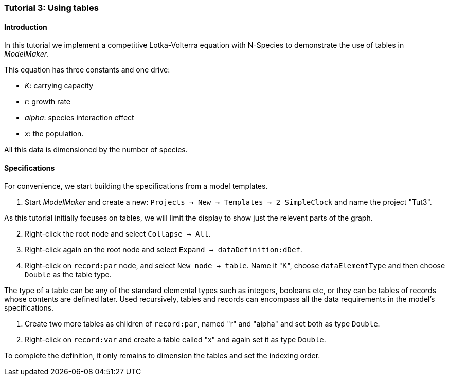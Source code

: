 === Tutorial 3: Using tables 

==== Introduction 
In this tutorial we implement a competitive Lotka-Volterra equation with N-Species to demonstrate the use of tables in _ModelMaker_.

This equation has three constants and one drive:

- _K_: carrying capacity
- _r_: growth rate
- _alpha_: species interaction effect
- _x_: the population. 

All this data is dimensioned by the number of species.

==== Specifications

For convenience, we start building the specifications from a model templates.

. Start _ModelMaker_ and create a new: `Projects -> New -> Templates -> 2 SimpleClock` and name the project "Tut3".

As this tutorial initially focuses on tables, we will limit the display to show just the relevent parts of the graph.

[start = 2]

. Right-click the root node and select `Collapse -> All`.

. Right-click again on the root node and select `Expand -> dataDefinition:dDef`.

. Right-click on `record:par` node, and select `New node -> table`. Name it "K", choose `dataElementType` and then choose `Double` as the table type.

The type of a table can be any of the standard elemental types such as integers, booleans etc, or they can be tables of records whose contents are defined later. Used recursively, tables and records can encompass all the data requirements in the model's specifications. 

. Create two more tables as children of `record:par`, named "r" and "alpha" and set both as type `Double`.

. Right-click on `record:var` and create a table called "x" and again set it as type `Double`.

To complete the definition, it only remains to dimension the tables and set the indexing order.








